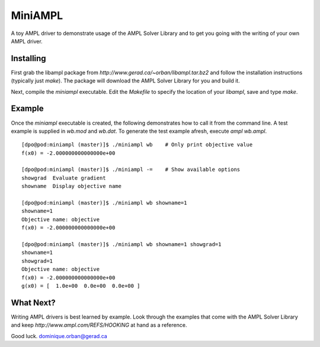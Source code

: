 ========
MiniAMPL
========

A toy AMPL driver to demonstrate usage of the AMPL Solver Library and to get
you going with the writing of your own AMPL driver.

Installing
==========

First grab the libampl package from `http://www.gerad.ca/~orban/libampl.tar.bz2`
and follow the installation instructions (typically just `make`). The package
will download the AMPL Solver Library for you and build it.

Next, compile the `miniampl` executable. Edit the `Makefile` to specify the
location of your `libampl`, save and type `make`.

Example
=======

Once the `miniampl` executable is created, the following demonstrates how to
call it from the command line. A test example is supplied in `wb.mod` and
`wb.dat`. To generate the test example afresh, execute `ampl wb.ampl`.

::

    [dpo@pod:miniampl (master)]$ ./miniampl wb    # Only print objective value
    f(x0) = -2.000000000000000e+00

    [dpo@pod:miniampl (master)]$ ./miniampl -=    # Show available options
    showgrad  Evaluate gradient
    showname  Display objective name

    [dpo@pod:miniampl (master)]$ ./miniampl wb showname=1
    showname=1
    Objective name: objective
    f(x0) = -2.000000000000000e+00

    [dpo@pod:miniampl (master)]$ ./miniampl wb showname=1 showgrad=1
    showname=1
    showgrad=1
    Objective name: objective
    f(x0) = -2.000000000000000e+00
    g(x0) = [  1.0e+00  0.0e+00  0.0e+00 ]


What Next?
==========

Writing AMPL drivers is best learned by example. Look through the examples that
come with the AMPL Solver Library and keep `http://www.ampl.com/REFS/HOOKING`
at hand as a reference.

Good luck.
dominique.orban@gerad.ca
